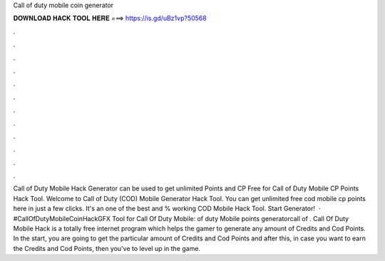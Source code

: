 Call of duty mobile coin generator

𝐃𝐎𝐖𝐍𝐋𝐎𝐀𝐃 𝐇𝐀𝐂𝐊 𝐓𝐎𝐎𝐋 𝐇𝐄𝐑𝐄 ===> https://is.gd/uBz1vp?50568

.

.

.

.

.

.

.

.

.

.

.

.

Call of Duty Mobile Hack Generator can be used to get unlimited Points and CP Free for Call of Duty  Mobile CP Points Hack Tool. Welcome to Call of Duty (COD) Mobile Generator Hack Tool. You can get unlimited free cod mobile cp points here in just a few clicks. It's an one of the best and % working COD Mobile Hack Tool. Start Generator!  · #CallOfDutyMobileCoinHackGFX Tool for Call Of Duty Mobile:  of duty Mobile points generatorcall of . Call Of Duty Mobile Hack is a totally free internet program which helps the gamer to generate any amount of Credits and Cod Points. In the start, you are going to get the particular amount of Credits and Cod Points and after this, in case you want to earn the Credits and Cod Points, then you've to level up in the game.